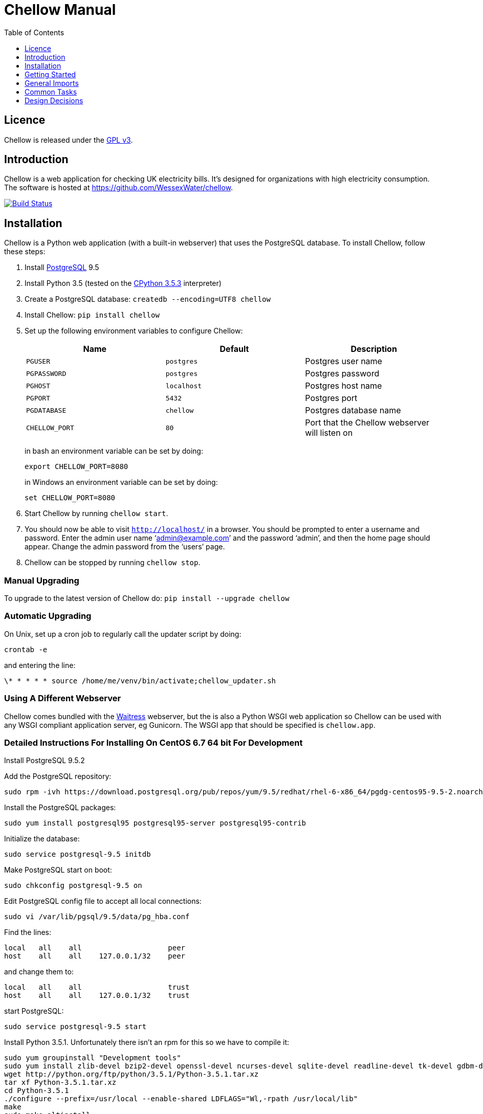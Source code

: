 = Chellow Manual
:toclevels: 1
:toc:


== Licence

Chellow is released under the http://www.gnu.org/licenses/gpl.html[GPL v3].


== Introduction

Chellow is a web application for checking UK electricity bills. It's designed
for organizations with high electricity consumption. The software is hosted at
https://github.com/WessexWater/chellow.

image:https://travis-ci.org/WessexWater/chellow.svg?branch=master["Build Status", link="https://travis-ci.org/WessexWater/chellow"]


== Installation

Chellow is a Python web application (with a built-in webserver) that uses the
PostgreSQL database. To install Chellow, follow these steps:

. Install http://www.postgresql.org/[PostgreSQL] 9.5
. Install Python 3.5 (tested on the http://www.python.org/[CPython 3.5.3]
  interpreter)
. Create a PostgreSQL database: `createdb --encoding=UTF8 chellow`
. Install Chellow: `pip install chellow`
. Set up the following environment variables to configure Chellow: +
+
|===
| Name | Default | Description 

| `PGUSER`
| `postgres`
| Postgres user name

| `PGPASSWORD`
| `postgres`
| Postgres password

| `PGHOST`
| `localhost`
| Postgres host name

| `PGPORT`
| `5432`
| Postgres port

| `PGDATABASE`
| `chellow`
| Postgres database name

| `CHELLOW_PORT`
| `80`
| Port that the Chellow webserver will listen on
|===
in bash an environment variable can be set by doing:

 export CHELLOW_PORT=8080
+
in Windows an environment variable can be set by doing:

 set CHELLOW_PORT=8080
+
. Start Chellow by running `chellow start`.
. You should now be able to visit `http://localhost/` in a browser. You should
  be prompted to enter a username and password. Enter the admin user name
  '`admin@example.com`' and the password '`admin`', and then the
  home page should appear. Change the admin password from the '`users`' page.
. Chellow can be stopped by running `chellow stop`.


=== Manual Upgrading

To upgrade to the latest version of Chellow do: `pip install --upgrade chellow`


=== Automatic Upgrading

On Unix, set up a cron job to regularly call the updater script by doing:

 crontab -e

and entering the line:

 \* * * * * source /home/me/venv/bin/activate;chellow_updater.sh


=== Using A Different Webserver

Chellow comes bundled with the
http://docs.pylonsproject.org/projects/waitress/en/latest/[Waitress] webserver,
but the is also a Python WSGI web application so Chellow can be used with any
WSGI compliant application server, eg Gunicorn. The WSGI app that should be
specified is `chellow.app`.

=== Detailed Instructions For Installing On CentOS 6.7 64 bit For Development

Install PostgreSQL 9.5.2

Add the PostgreSQL repository:

 sudo rpm -ivh https://download.postgresql.org/pub/repos/yum/9.5/redhat/rhel-6-x86_64/pgdg-centos95-9.5-2.noarch.rpm

Install the PostgreSQL packages:

 sudo yum install postgresql95 postgresql95-server postgresql95-contrib

Initialize the database:

 sudo service postgresql-9.5 initdb

Make PostgreSQL start on boot:

 sudo chkconfig postgresql-9.5 on

Edit PostgreSQL config file to accept all local connections:

 sudo vi /var/lib/pgsql/9.5/data/pg_hba.conf

Find the lines:

 local   all    all                    peer
 host    all    all    127.0.0.1/32    peer

and change them to:

 local   all    all                    trust
 host    all    all    127.0.0.1/32    trust

start PostgreSQL:

 sudo service postgresql-9.5 start

Install Python 3.5.1. Unfortunately there isn't an rpm for this so we have to compile it:

 sudo yum groupinstall "Development tools"
 sudo yum install zlib-devel bzip2-devel openssl-devel ncurses-devel sqlite-devel readline-devel tk-devel gdbm-devel db4-devel libpcap-devel xz-devel wget
 wget http://python.org/ftp/python/3.5.1/Python-3.5.1.tar.xz
 tar xf Python-3.5.1.tar.xz
 cd Python-3.5.1
 ./configure --prefix=/usr/local --enable-shared LDFLAGS="Wl,-rpath /usr/local/lib"
 make
 sudo make altinstall

We need to tell Chellow which port to listen on, so:

 vi ~/.bashrc

and add the line:

 export CHELLOW_PORT=8080
 export PGUSER=postgres

Clone the Chellow source from GitHub:

 git clone https://github.com/WessexWater/chellow.git

Change directory to the 'chellow' directory:

 cd chellow

Create a local 'test' branch to track the remote 'origin/test' branch:

 git branch --track test origin/test

Check out the 'test' branch into the working directory:

 git checkout test

Create a Python virtual environment:

 pyvenv-3.5 venv

Activate the environment:

 source venv/bin/activate

Make sure you're running a recent version of pip:

 pip install --upgrade pip

Install tox:

 pip install tox


Run tests:

 tox
 

==  Getting Started

This is a brief guide to setting things up after you've installed Chellow. It
assumes that you have a basic knowledge of
https://en.wikipedia.org/wiki/Electricity_billing_in_the_UK[UK electricity
billing]. It goes through the steps of adding a half-hourly (HH) metered supply,
and producing virtual bills for it, and then importing an actual bill and
running a bill check.

Chellow can handle non-half-hourly supplies as well as half-hourly, and it can
also deal with gas supplies, but we'll use a half-hourly electricity supply for
this example.


=== View the Chellow home page

Assuming you've installed Chellow correctly, you should be able to open your
browser, type in the URL of the Chellow application, and see the Chellow home
page.


=== Users

Before any users are added, if you access Chellow from `localhost` you'll have
read / write access. Once users are added, you have to log in as one of those
users. Users are added from the 'users' page.


=== Add HHDC Contracts

Every supply must a have a data collector. Add in a new HHDC by going to the
'HHDC Contracts' page and then clicking on the 'Add' link. 


=== Add MOP Contracts

Every supply must a have a meter operator. Add in a new MOP by going to the
'MOP Contracts' page and then clicking on the 'Add' link. For now just put in a
simple virtual bill for the MOP, so in the 'script' field enter:

    def virtual_bill_titles():
        return ['net-gbp']    

    
    def virtual_bill(data_source):
        for hh in data_source.hh_data:
            if hh['utc-is-month-end']:
                data_source.mop_bill['net-gbp'] += 10


=== Add Supplier Contracts

Click on the 'supplier contracts' link and then fill out the 'Add a contract'
form. For the Charge Script field enter:

    def virtual_bill_titles():
        return ['net-gbp', 'day-kwh', 'day-gbp', 'night-kwh', 'night-gbp']    
    
    def virtual_bill(data_source):
        bill = data_source.supplier_bill 
    
        for hh in data_source.hh_data:
            if 0 < hh['utc-decimal-hour'] < 8:
                bill['night-kwh'] += hh['msp-kwh']
                bill['night-gbp'] += hh['msp-kwh'] * 0.05
            else:
                bill['day-kwh'] += hh['msp-kwh']
                bill['day-gbp'] += hh['msp-kwh'] * 0.1
    
        bill['net-gbp'] = sum(v for k, v in bill.items() if k[-4:] == '-gbp')

This will generate a simple virtual bill based on a day / night tariff.
Supplier contract scripts can be much more sophisticated than this, including
DUoS, TNUoS, BSUoS, RO and many other standard charges. These will be addressed
later on in this guide.

Also, don't worry about the 'properties' field for now.


=== Add a Site

Go to the 'sites' link on the home page, and click 'add'. Fill out the form
and create the site.


=== Add a Supply

To add a supply to a site, go to the site's page and click on 'edit'. Half-way
down the page there's an 'Insert an electricity supply' form. For a standard
electricity supply the 'source' is 'net'. Make sure the profile class (PC) is
'00' to indicate to Chellow that it's a half-hourly metered supply. The SSC
field is left blank for a half-hourly as they don't have an SSC.

A supply is formed from a series of eras. Each era has different
characteristics to capture the history of a supply.


=== Run a Virtual Bill

At this stage it should be possible to run a virtual bill for the supply you've
added. Go to the supply's page and click on the 'Supplier Virtual Bill' link.
That should return a page showing the virtual bill for the supply.

Of course, the consumption will be zero because we haven't added in any
half-hourly data yet.


=== Add Some HH Data

On the page of the supply you've created, you'll see that there's a 'channels'
link, with an 'add' link next to it. Add an active import channel for the
half-hourly data to be attached to.

Back on the supply page a link to the channel you just created will have
appeared. Click on this and fill out the form for adding a half-hour of data.

If you then re-run the virtual bill for the period in which you added the
half-hour, it should show up in the virtual bill.

It's tedious to add HH data one by one, so if you go to the page of the HHDC
contract that you've created, you'll see a 'HH Data Imports' link. Click on
this and there's a form for uploading HH data in bulk in a variety of formats.
Chellow can also be set up to import files automatically from an FTP server.


=== Virtual Bills For A Contract

To see the virtual bills for a supplier contract, go to the contract page and
follow the Virtual Bills link.


====  Data Structure

  * Site
  * Supply
    * Supply Era
      * Site
      * MOP Contract
      * DC Contract
      * Profile Class
      * Imp / Exp Supplier Contract
      * Imp / Exp Mpan Core
      * Imp / Exp LLFC
      * Imp / Exp Supply Capacity
      * Imp / Exp Channels 
        * HH Data
  * Supplier Contracts (Same for DC and MOP) 
    * Rate Scripts
    * Batches 
      * Bills 
        * Supply
        * Register Reads
  * DNOs (Distribution Network Operators) 
    * LLFCs (Line Loss Factor Classes)


== General Imports

The menu has a link called 'General Import' which take you to a page for doing
bulk insert / update / delete operations on Chellow data (eg. Sites, Supplies,
LLFCs etc.) using a CSV file.


== Common Tasks

=== Merging Two Supplies

Say there are two supplies A and B, and you want to end up with just A. The
steps are:

  1. Back up the data by taking a snapshot of the database.
  2. Check that A and B have the same header data (LLFC, MTC etc).
  3. See if there are any overlapping channels, eg. do both A and B have import kVArh? If there are, then decide which one is going to be kept.
  4. Load the hh data for the required channels from the backup file. First take a copy of the file, then edit out the data you don't want, then further edit the file so that it loads into the new supply.
  5. Delete supply B.


=== Local Reports

Core reports come with Chellow, but it's possible for users to create custom
reports. Reports are written in Python, and often use a Jinja2 template. You
can display a link to a report of user reports by adding the `local_reports_id`
to the `configuration` non-core contract.


==== Default users

Default users can be automatically assigned to requests from certain IP
addresses. To associate an IP address to a user, go to the non-core contract
`configuration` and add a line to the 'properties' field similar to the
following:

  {
    'ips': {'127.0.0.1': 'implicit-user@localhost'}
  }

Note that multiple IP addresses can be mapped to the same user.

It's also possible to use Microsoft Active Directory to authenticate users
with a reverse proxy server. Edit the `configuration` non-core contract and add
something like:

  {
    "ad_authentication": {
      "default_user": "readonly@example.com",
      "on": true}


== Design Decisions

Why don't you use the +/- infinity values for timestamps? The problem is that it's not clear how this would translate into Python. So we currently use null for infinity, which naturally translates into None in Python. 
